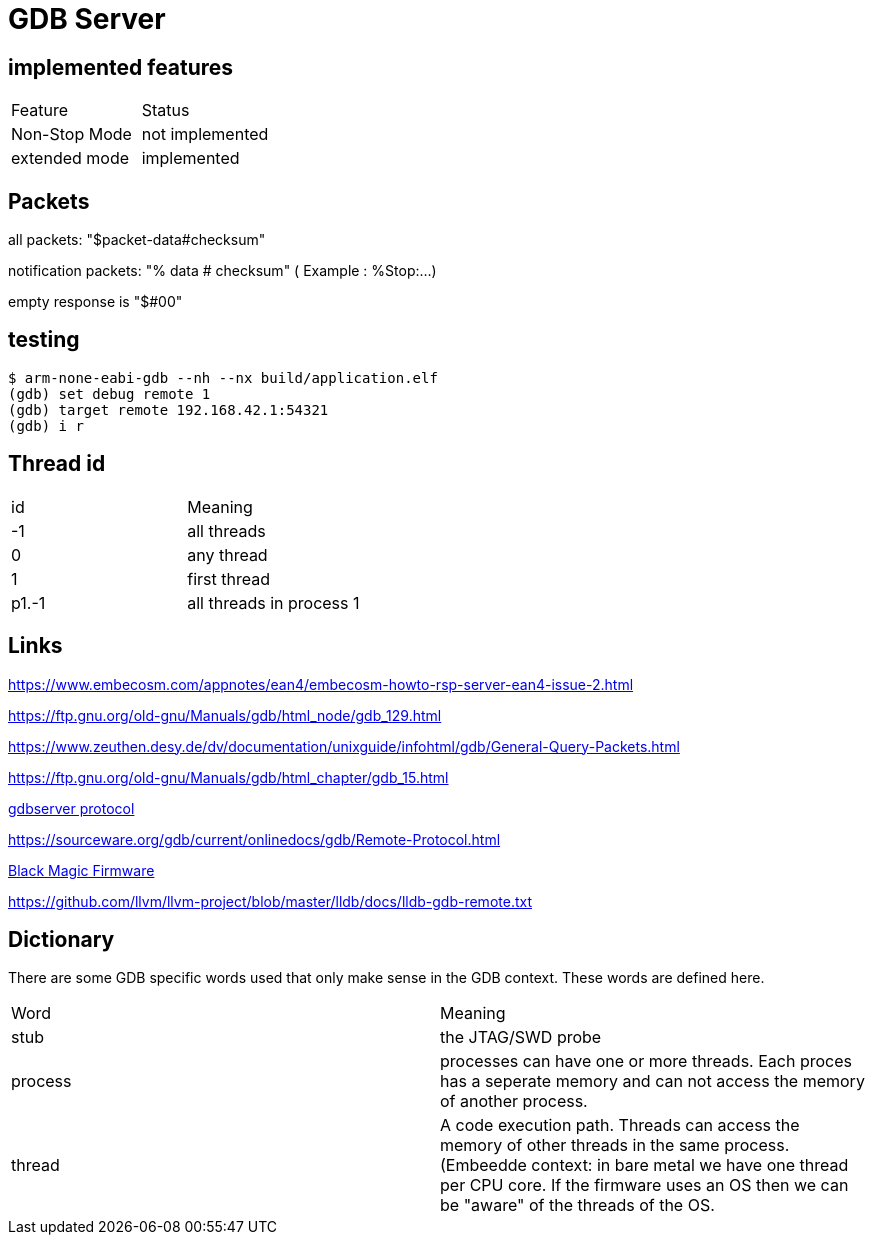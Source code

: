 = GDB Server

== implemented features

[cols="1,1"]
|===
| Feature
| Status

| Non-Stop Mode
| not implemented

| extended mode
| implemented

|===



== Packets

all packets: "$packet-data#checksum"

notification packets: "% data # checksum" ( Example : %Stop:...)

empty response is "$#00"

== testing

[source,bash]
----
$ arm-none-eabi-gdb --nh --nx build/application.elf
(gdb) set debug remote 1
(gdb) target remote 192.168.42.1:54321
(gdb) i r
----

== Thread id

[cols="1,1"]
|===
| id
| Meaning

| -1
| all threads

| 0
| any thread

| 1
| first thread

| p1.-1
| all threads in process 1

|===

== Links

https://www.embecosm.com/appnotes/ean4/embecosm-howto-rsp-server-ean4-issue-2.html

https://ftp.gnu.org/old-gnu/Manuals/gdb/html_node/gdb_129.html

https://www.zeuthen.desy.de/dv/documentation/unixguide/infohtml/gdb/General-Query-Packets.html

https://ftp.gnu.org/old-gnu/Manuals/gdb/html_chapter/gdb_15.html

https://sourceware.org/gdb/onlinedocs/gdb/Remote-Protocol.html#Remote-Protocol[gdbserver protocol]

https://sourceware.org/gdb/current/onlinedocs/gdb/Remote-Protocol.html


https://black-magic.org/[Black Magic Firmware]

https://github.com/llvm/llvm-project/blob/master/lldb/docs/lldb-gdb-remote.txt



== Dictionary

There are some GDB specific words used that only make sense in the GDB context. These words are defined here.

[cols="1,1"]
|===
| Word
| Meaning

| stub
| the JTAG/SWD probe

| process
| processes can have one or more threads. Each proces has a seperate memory and can not access the memory of another process.

| thread
| A code execution path. Threads can access the memory of other threads in the same process. (Embeedde context: in bare metal we have one thread per CPU core. If the firmware uses an OS then we can be "aware" of the threads of the OS.

|===
